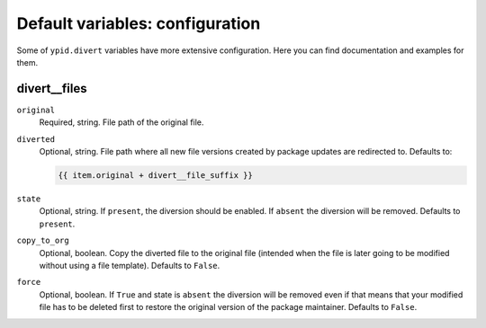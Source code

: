 Default variables: configuration
================================

Some of ``ypid.divert`` variables have more extensive configuration.
Here you can find documentation and examples for them.

divert__files
-----------------

``original``
  Required, string. File path of the original file.

``diverted``
  Optional, string. File path where all new file versions created by package
  updates are redirected to.
  Defaults to:

  .. code:: jinja

     {{ item.original + divert__file_suffix }}

``state``
  Optional, string. If ``present``, the diversion should be enabled. If
  ``absent`` the diversion will be removed.
  Defaults to ``present``.

``copy_to_org``
  Optional, boolean. Copy the diverted file to the original file (intended when
  the file is later going to be modified without using a file template).
  Defaults to ``False``.

``force``
  Optional, boolean. If ``True`` and state is ``absent`` the diversion will be
  removed even if that means that your modified file has to be deleted first to
  restore the original version of the package maintainer.
  Defaults to ``False``.
